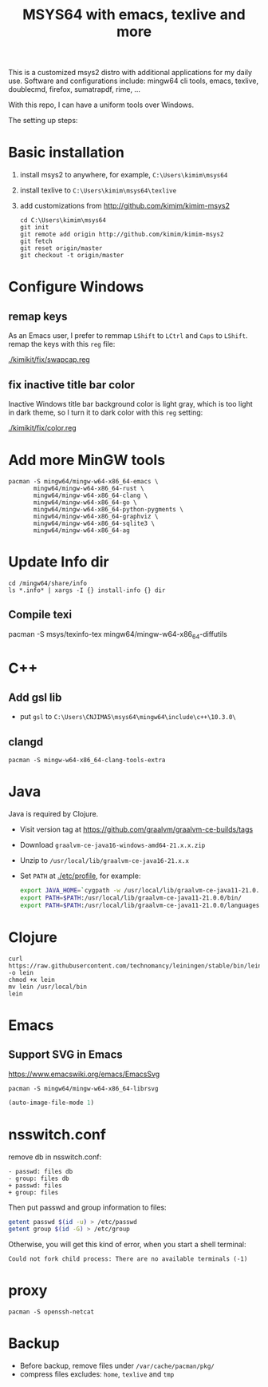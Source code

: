 #+TITLE: MSYS64 with emacs, texlive and more

This is a customized msys2 distro with additional applications for my
daily use. Software and configurations include: mingw64 cli tools,
emacs, texlive, doublecmd, firefox, sumatrapdf, rime, ...

With this repo, I can have a uniform tools over Windows.

The setting up steps:

* Basic installation

1. install msys2 to anywhere, for example, =C:\Users\kimim\msys64=
2. install texlive to =C:\Users\kimim\msys64\texlive=
3. add customizations from http://github.com/kimim/kimim-msys2
   #+begin_src shell
   cd C:\Users\kimim\msys64
   git init
   git remote add origin http://github.com/kimim/kimim-msys2
   git fetch
   git reset origin/master
   git checkout -t origin/master
   #+end_src

* Configure Windows
** remap keys

As an Emacs user, I prefer to remmap ~LShift~ to ~LCtrl~ and ~Caps~ to
~LShift~. remap the keys with this ~reg~ file:

[[./kimikit/fix/swapcap.reg]]

** fix inactive title bar color

Inactive Windows title bar background color is light gray, which is
too light in dark theme, so I turn it to dark color with this ~reg~
setting:

[[./kimikit/fix/color.reg]]

* Add more MinGW tools

#+begin_src shell
pacman -S mingw64/mingw-w64-x86_64-emacs \
       mingw64/mingw-w64-x86_64-rust \
       mingw64/mingw-w64-x86_64-clang \
       mingw64/mingw-w64-x86_64-go \
       mingw64/mingw-w64-x86_64-python-pygments \
       mingw64/mingw-w64-x86_64-graphviz \
       mingw64/mingw-w64-x86_64-sqlite3 \
       mingw64/mingw-w64-x86_64-ag
#+end_src

#+RESULTS:

* Update Info dir

#+begin_src shell
cd /mingw64/share/info
ls *.info* | xargs -I {} install-info {} dir
#+end_src

** Compile texi

pacman -S msys/texinfo-tex mingw64/mingw-w64-x86_64-diffutils

* C++

** Add gsl lib
- put =gsl= to =C:\Users\CNJIMA5\msys64\mingw64\include\c++\10.3.0\=

** clangd

#+begin_src shell
pacman -S mingw-w64-x86_64-clang-tools-extra
#+end_src

* Java

Java is required by Clojure.

- Visit version tag at https://github.com/graalvm/graalvm-ce-builds/tags
- Download ~graalvm-ce-java16-windows-amd64-21.x.x.zip~
- Unzip to ~/usr/local/lib/graalvm-ce-java16-21.x.x~
- Set ~PATH~ at [[./etc/profile]], for example:
  #+begin_src sh
  export JAVA_HOME=`cygpath -w /usr/local/lib/graalvm-ce-java11-21.0.0`
  export PATH=$PATH:/usr/local/lib/graalvm-ce-java11-21.0.0/bin/
  export PATH=$PATH:/usr/local/lib/graalvm-ce-java11-21.0.0/languages/js/bin/
  #+end_src

* Clojure

#+begin_src shell
curl https://raw.githubusercontent.com/technomancy/leiningen/stable/bin/lein -o lein
chmod +x lein
mv lein /usr/local/bin
lein
#+end_src

* Emacs
** Support SVG in Emacs

https://www.emacswiki.org/emacs/EmacsSvg

#+begin_src shell
pacman -S mingw64/mingw-w64-x86_64-librsvg
#+end_src

#+begin_src emacs-lisp
(auto-image-file-mode 1)
#+end_src

* nsswitch.conf

remove db in nsswitch.conf:

#+begin_example
- passwd: files db
- group: files db
+ passwd: files
+ group: files
#+end_example

Then put passwd and group information to files:

#+begin_src sh
getent passwd $(id -u) > /etc/passwd
getent group $(id -G) > /etc/group
#+end_src

Otherwise, you will get this kind of error, when you start a shell terminal:

#+begin_example
Could not fork child process: There are no available terminals (-1)
#+end_example

* proxy

#+begin_src shell
pacman -S openssh-netcat
#+end_src
* Backup

- Before backup, remove files under ~/var/cache/pacman/pkg/~
- compress files excludes: ~home~, ~texlive~ and ~tmp~
